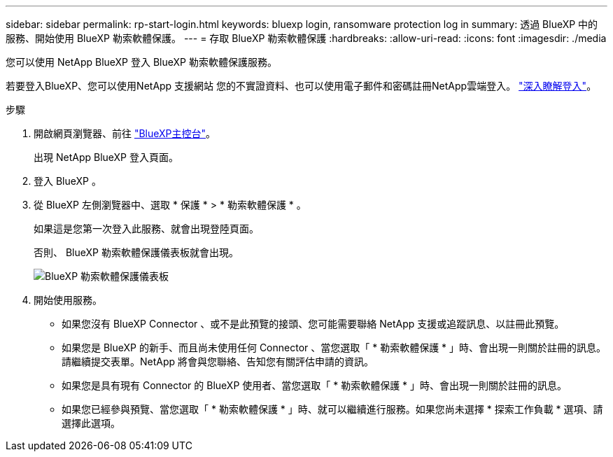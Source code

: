 ---
sidebar: sidebar 
permalink: rp-start-login.html 
keywords: bluexp login, ransomware protection log in 
summary: 透過 BlueXP 中的服務、開始使用 BlueXP 勒索軟體保護。 
---
= 存取 BlueXP 勒索軟體保護
:hardbreaks:
:allow-uri-read: 
:icons: font
:imagesdir: ./media


[role="lead"]
您可以使用 NetApp BlueXP 登入 BlueXP 勒索軟體保護服務。

若要登入BlueXP、您可以使用NetApp 支援網站 您的不實證資料、也可以使用電子郵件和密碼註冊NetApp雲端登入。 https://docs.netapp.com/us-en/cloud-manager-setup-admin/task-logging-in.html["深入瞭解登入"^]。

.步驟
. 開啟網頁瀏覽器、前往 https://console.bluexp.netapp.com/["BlueXP主控台"^]。
+
出現 NetApp BlueXP 登入頁面。

. 登入 BlueXP 。
. 從 BlueXP 左側瀏覽器中、選取 * 保護 * > * 勒索軟體保護 * 。
+
如果這是您第一次登入此服務、就會出現登陸頁面。

+
否則、 BlueXP 勒索軟體保護儀表板就會出現。

+
image:screen-dashboard.png["BlueXP 勒索軟體保護儀表板"]

. 開始使用服務。
+
** 如果您沒有 BlueXP Connector 、或不是此預覽的接頭、您可能需要聯絡 NetApp 支援或追蹤訊息、以註冊此預覽。
** 如果您是 BlueXP 的新手、而且尚未使用任何 Connector 、當您選取「 * 勒索軟體保護 * 」時、會出現一則關於註冊的訊息。請繼續提交表單。NetApp 將會與您聯絡、告知您有關評估申請的資訊。
** 如果您是具有現有 Connector 的 BlueXP 使用者、當您選取「 * 勒索軟體保護 * 」時、會出現一則關於註冊的訊息。
** 如果您已經參與預覽、當您選取「 * 勒索軟體保護 * 」時、就可以繼續進行服務。如果您尚未選擇 * 探索工作負載 * 選項、請選擇此選項。



